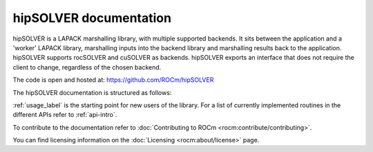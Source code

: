 .. meta::
  :description: hipSOLVER documentation and API reference library
  :keywords: hipSOLVER, rocSOLVER, ROCm, API, documentation

.. _hipsolver:

********************************************************************
hipSOLVER documentation
********************************************************************

hipSOLVER is a LAPACK marshalling library, with multiple supported backends. It sits between the application and a 'worker' LAPACK library, marshalling inputs into the backend library and marshalling results back to the application. hipSOLVER supports rocSOLVER and cuSOLVER as backends. hipSOLVER exports an interface that does not require the client to change, regardless of the chosen backend.

The code is open and hosted at: `<https://github.com/ROCm/hipSOLVER>`__

The hipSOLVER documentation is structured as follows:

.. grid:: 2
  :gutter: 3

  .. grid-item-card:: Installation

    * :ref:`install-linux`

  .. grid-item-card:: How to

    * :ref:`usage_label`

  .. grid-item-card:: Reference

    * :ref:`api-intro`
    * :ref:`precision-support`
    * :ref:`library_api`
    * :ref:`library_dense`
    * :ref:`library_sparse`
    * :ref:`library_refactor`

:ref:`usage_label` is the starting point for new users of the library. For a list of currently implemented routines in the different APIs refer to :ref:`api-intro`.

To contribute to the documentation refer to :doc:`Contributing to ROCm <rocm:contribute/contributing>`.

You can find licensing information on the :doc:`Licensing <rocm:about/license>` page.

